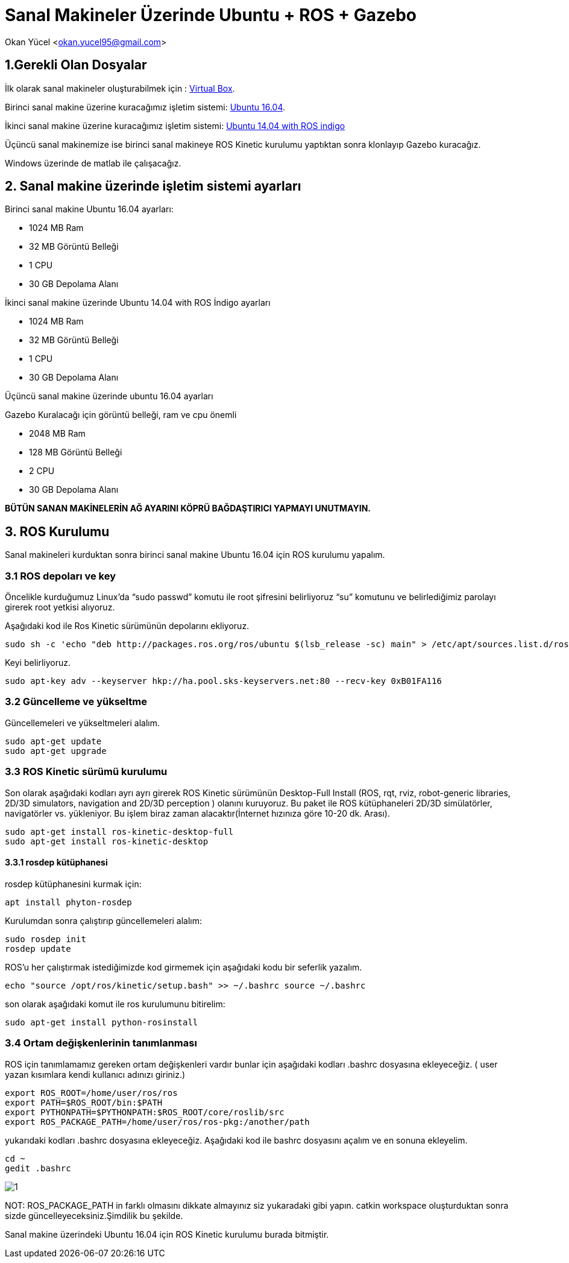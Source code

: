= Sanal Makineler Üzerinde Ubuntu + ROS + Gazebo

Okan Yücel <okan.yucel95@gmail.com> 

== 1.Gerekli Olan Dosyalar

İlk olarak sanal makineler oluşturabilmek için : https://www.virtualbox.org/wiki/Downloads[Virtual Box].

Birinci sanal makine üzerine kuracağımız işletim sistemi: https://www.ubuntu.com/download/desktop[Ubuntu 16.04].

İkinci sanal makine üzerine kuracağımız işletim sistemi: http://wiki.ros.org/turtlebot/Tutorials/indigo/ISO%20Installation[Ubuntu 14.04 with ROS indigo]

Üçüncü sanal makinemize ise birinci sanal makineye ROS Kinetic kurulumu yaptıktan sonra klonlayıp Gazebo kuracağız.

Windows üzerinde de matlab ile çalışacağız.

== 2. Sanal makine üzerinde işletim sistemi ayarları

.Birinci sanal makine Ubuntu 16.04 ayarları:
* 1024 MB Ram
* 32 MB Görüntü Belleği
* 1 CPU
* 30 GB Depolama Alanı

.İkinci sanal makine üzerinde Ubuntu 14.04 with ROS İndigo ayarları
* 1024 MB Ram
* 32 MB Görüntü Belleği
* 1 CPU
* 30 GB Depolama Alanı

Üçüncü sanal makine üzerinde ubuntu 16.04 ayarları

.Gazebo Kuralacağı için görüntü belleği, ram ve cpu önemli
* 2048 MB Ram
* 128 MB Görüntü Belleği
* 2 CPU
* 30 GB Depolama Alanı


*BÜTÜN SANAN MAKİNELERİN AĞ AYARINI KÖPRÜ BAĞDAŞTIRICI YAPMAYI UNUTMAYIN.*

== 3. ROS Kurulumu

Sanal makineleri kurduktan sonra birinci sanal makine Ubuntu 16.04 için ROS kurulumu yapalım.

=== 3.1 ROS depoları ve key

Öncelikle kurduğumuz Linux’da “sudo passwd” komutu ile root şifresini belirliyoruz “su” komutunu ve belirlediğimiz parolayı girerek root yetkisi alıyoruz.

Aşağıdaki kod ile Ros Kinetic sürümünün depolarını ekliyoruz.
[[source,linux]]
----
sudo sh -c 'echo "deb http://packages.ros.org/ros/ubuntu $(lsb_release -sc) main" > /etc/apt/sources.list.d/ros-latest.list'
----
Keyi belirliyoruz.
[[source,linux]]
----
sudo apt-key adv --keyserver hkp://ha.pool.sks-keyservers.net:80 --recv-key 0xB01FA116
----
=== 3.2 Güncelleme ve yükseltme
Güncellemeleri ve yükseltmeleri alalım.
[[source,linux]]
----
sudo apt-get update
sudo apt-get upgrade
----
=== 3.3 ROS Kinetic sürümü kurulumu
Son olarak aşağıdaki kodları ayrı ayrı girerek ROS Kinetic sürümünün Desktop-Full Install (ROS, rqt, rviz, robot-generic libraries, 2D/3D simulators, navigation and 2D/3D perception ) olanını kuruyoruz. Bu paket ile ROS kütüphaneleri 2D/3D simülatörler, navigatörler vs. yükleniyor. Bu işlem biraz zaman alacaktır(İnternet hızınıza göre 10-20 dk. Arası).
[[source,linux]]
----
sudo apt-get install ros-kinetic-desktop-full
sudo apt-get install ros-kinetic-desktop
----

==== 3.3.1 rosdep kütüphanesi
rosdep kütüphanesini kurmak için:
[[source,linux]]
----
apt install phyton-rosdep
----
Kurulumdan sonra çalıştırıp güncellemeleri alalım:
[[source,linux]]
----
sudo rosdep init
rosdep update
----
ROS’u her çalıştırmak istediğimizde kod girmemek için aşağıdaki kodu bir seferlik yazalım.
[[source,linux]]
----
echo "source /opt/ros/kinetic/setup.bash" >> ~/.bashrc source ~/.bashrc
----
son olarak aşağıdaki komut ile ros kurulumunu bitirelim:
[[source,linux]]
----
sudo apt-get install python-rosinstall
----

=== 3.4 Ortam değişkenlerinin tanımlanması

.ROS için tanımlamamız gereken ortam değişkenleri vardır bunlar için aşağıdaki kodları .bashrc dosyasına ekleyeceğiz. ( user yazan kısımlara kendi kullanıcı adınızı giriniz.)
[[source,linux]]
----
export ROS_ROOT=/home/user/ros/ros
export PATH=$ROS_ROOT/bin:$PATH
export PYTHONPATH=$PYTHONPATH:$ROS_ROOT/core/roslib/src
export ROS_PACKAGE_PATH=/home/user/ros/ros-pkg:/another/path
----

yukarıdaki kodları .bashrc dosyasına ekleyeceğiz. Aşağıdaki kod ile bashrc dosyasını açalım ve en sonuna ekleyelim.

[[source,linux]]
----
cd ~
gedit .bashrc
----
image::images/1.jpg[]

NOT: ROS_PACKAGE_PATH in farklı olmasını dikkate almayınız siz yukaradaki gibi yapın. catkin workspace oluşturduktan sonra sizde güncelleyeceksiniz.Şimdilik bu şekilde.

Sanal makine üzerindeki Ubuntu 16.04 için ROS Kinetic kurulumu burada bitmiştir.
